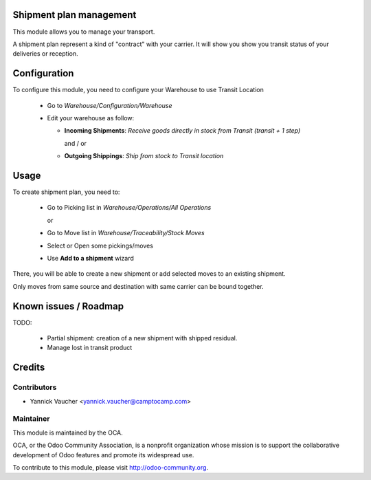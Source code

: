 Shipment plan management
========================

This module allows you to manage your transport.

A shipment plan represent a kind of "contract" with your carrier.
It will show you show you transit status of your deliveries or reception.

Configuration
=============

To configure this module, you need to configure your Warehouse to use Transit Location

 * Go to *Warehouse/Configuration/Warehouse*
 * Edit your warehouse as follow:

   * **Incoming Shipments**: *Receive goods directly in stock from Transit (transit + 1 step)*

     and / or

   * **Outgoing Shippings**: *Ship from stock to Transit location*

Usage
=====

To create shipment plan, you need to:

 * Go to Picking list in *Warehouse/Operations/All Operations*

   or

 * Go to Move list in *Warehouse/Traceability/Stock Moves*

 * Select or Open some pickings/moves
 * Use **Add to a shipment** wizard

There, you will be able to create a new shipment or add
selected moves to an existing shipment.

Only moves from same source and destination with same carrier can be bound together.


Known issues / Roadmap
======================

TODO:

 * Partial shipment: creation of a new shipment with shipped residual.
 * Manage lost in transit product

Credits
=======

Contributors
------------

* Yannick Vaucher <yannick.vaucher@camptocamp.com>

Maintainer
----------

.. image:: http://odoo-community.org/logo.png
   :alt: Odoo Community Association
   :target: http://odoo-community.org

This module is maintained by the OCA.

OCA, or the Odoo Community Association, is a nonprofit organization whose mission is to support the collaborative development of Odoo features and promote its widespread use.

To contribute to this module, please visit http://odoo-community.org.

